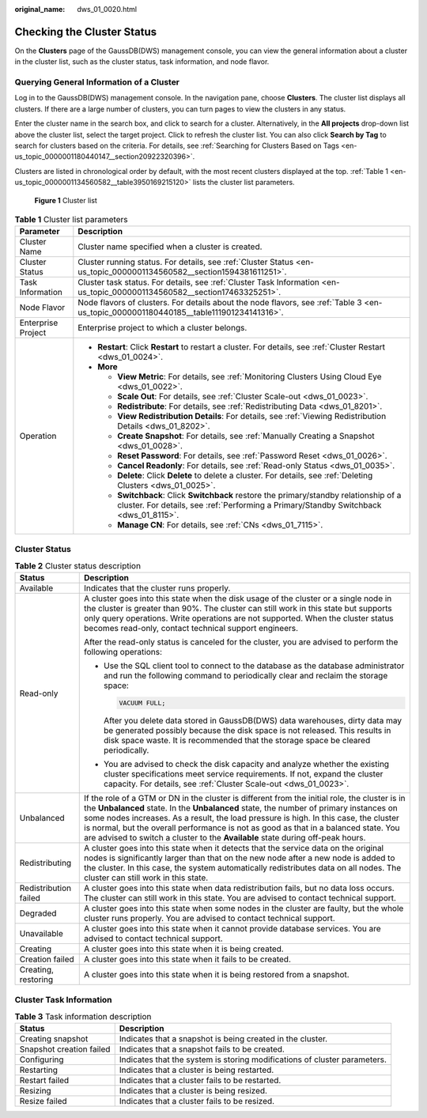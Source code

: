 :original_name: dws_01_0020.html

.. _dws_01_0020:

Checking the Cluster Status
===========================

On the **Clusters** page of the GaussDB(DWS) management console, you can view the general information about a cluster in the cluster list, such as the cluster status, task information, and node flavor.

Querying General Information of a Cluster
-----------------------------------------

Log in to the GaussDB(DWS) management console. In the navigation pane, choose **Clusters**. The cluster list displays all clusters. If there are a large number of clusters, you can turn pages to view the clusters in any status.

Enter the cluster name in the search box, and click |image1| to search for a cluster. Alternatively, in the **All projects** drop-down list above the cluster list, select the target project. Click |image2| to refresh the cluster list. You can also click **Search by Tag** to search for clusters based on the criteria. For details, see :ref:`Searching for Clusters Based on Tags <en-us_topic_0000001180440147__section20922320396>`.

Clusters are listed in chronological order by default, with the most recent clusters displayed at the top. :ref:`Table 1 <en-us_topic_0000001134560582__table3950169215120>` lists the cluster list parameters.


.. figure:: /_static/images/en-us_image_0000001180320473.png
   :alt: **Figure 1** Cluster list

   **Figure 1** Cluster list

.. _en-us_topic_0000001134560582__table3950169215120:

.. table:: **Table 1** Cluster list parameters

   +-----------------------------------+----------------------------------------------------------------------------------------------------------------------------------------------------------------------------------+
   | Parameter                         | Description                                                                                                                                                                      |
   +===================================+==================================================================================================================================================================================+
   | Cluster Name                      | Cluster name specified when a cluster is created.                                                                                                                                |
   +-----------------------------------+----------------------------------------------------------------------------------------------------------------------------------------------------------------------------------+
   | Cluster Status                    | Cluster running status. For details, see :ref:`Cluster Status <en-us_topic_0000001134560582__section1594381611251>`.                                                             |
   +-----------------------------------+----------------------------------------------------------------------------------------------------------------------------------------------------------------------------------+
   | Task Information                  | Cluster task status. For details, see :ref:`Cluster Task Information <en-us_topic_0000001134560582__section17463325251>`.                                                        |
   +-----------------------------------+----------------------------------------------------------------------------------------------------------------------------------------------------------------------------------+
   | Node Flavor                       | Node flavors of clusters. For details about the node flavors, see :ref:`Table 3 <en-us_topic_0000001180440185__table111901234141316>`.                                           |
   +-----------------------------------+----------------------------------------------------------------------------------------------------------------------------------------------------------------------------------+
   | Enterprise Project                | Enterprise project to which a cluster belongs.                                                                                                                                   |
   +-----------------------------------+----------------------------------------------------------------------------------------------------------------------------------------------------------------------------------+
   | Operation                         | -  **Restart**: Click **Restart** to restart a cluster. For details, see :ref:`Cluster Restart <dws_01_0024>`.                                                                   |
   |                                   | -  **More**                                                                                                                                                                      |
   |                                   |                                                                                                                                                                                  |
   |                                   |    -  **View Metric**: For details, see :ref:`Monitoring Clusters Using Cloud Eye <dws_01_0022>`.                                                                                |
   |                                   |    -  **Scale Out**: For details, see :ref:`Cluster Scale-out <dws_01_0023>`.                                                                                                    |
   |                                   |    -  **Redistribute**: For details, see :ref:`Redistributing Data <dws_01_8201>`.                                                                                               |
   |                                   |    -  **View Redistribution Details**: For details, see :ref:`Viewing Redistribution Details <dws_01_8202>`.                                                                     |
   |                                   |    -  **Create Snapshot**: For details, see :ref:`Manually Creating a Snapshot <dws_01_0028>`.                                                                                   |
   |                                   |    -  **Reset Password**: For details, see :ref:`Password Reset <dws_01_0026>`.                                                                                                  |
   |                                   |    -  **Cancel Readonly**: For details, see :ref:`Read-only Status <dws_01_0035>`.                                                                                               |
   |                                   |    -  **Delete**: Click **Delete** to delete a cluster. For details, see :ref:`Deleting Clusters <dws_01_0025>`.                                                                 |
   |                                   |    -  **Switchback**: Click **Switchback** restore the primary/standby relationship of a cluster. For details, see :ref:`Performing a Primary/Standby Switchback <dws_01_8115>`. |
   |                                   |    -  **Manage CN**: For details, see :ref:`CNs <dws_01_7115>`.                                                                                                                  |
   +-----------------------------------+----------------------------------------------------------------------------------------------------------------------------------------------------------------------------------+

.. _en-us_topic_0000001134560582__section1594381611251:

Cluster Status
--------------

.. table:: **Table 2** Cluster status description

   +-----------------------------------+------------------------------------------------------------------------------------------------------------------------------------------------------------------------------------------------------------------------------------------------------------------------------------------------------------------------------------------------------------------------------------------------------------------------------------------------------------+
   | Status                            | Description                                                                                                                                                                                                                                                                                                                                                                                                                                                |
   +===================================+============================================================================================================================================================================================================================================================================================================================================================================================================================================================+
   | Available                         | Indicates that the cluster runs properly.                                                                                                                                                                                                                                                                                                                                                                                                                  |
   +-----------------------------------+------------------------------------------------------------------------------------------------------------------------------------------------------------------------------------------------------------------------------------------------------------------------------------------------------------------------------------------------------------------------------------------------------------------------------------------------------------+
   | Read-only                         | A cluster goes into this state when the disk usage of the cluster or a single node in the cluster is greater than 90%. The cluster can still work in this state but supports only query operations. Write operations are not supported. When the cluster status becomes read-only, contact technical support engineers.                                                                                                                                    |
   |                                   |                                                                                                                                                                                                                                                                                                                                                                                                                                                            |
   |                                   | After the read-only status is canceled for the cluster, you are advised to perform the following operations:                                                                                                                                                                                                                                                                                                                                               |
   |                                   |                                                                                                                                                                                                                                                                                                                                                                                                                                                            |
   |                                   | -  Use the SQL client tool to connect to the database as the database administrator and run the following command to periodically clear and reclaim the storage space:                                                                                                                                                                                                                                                                                     |
   |                                   |                                                                                                                                                                                                                                                                                                                                                                                                                                                            |
   |                                   |    .. code-block::                                                                                                                                                                                                                                                                                                                                                                                                                                         |
   |                                   |                                                                                                                                                                                                                                                                                                                                                                                                                                                            |
   |                                   |       VACUUM FULL;                                                                                                                                                                                                                                                                                                                                                                                                                                         |
   |                                   |                                                                                                                                                                                                                                                                                                                                                                                                                                                            |
   |                                   |    After you delete data stored in GaussDB(DWS) data warehouses, dirty data may be generated possibly because the disk space is not released. This results in disk space waste. It is recommended that the storage space be cleared periodically.                                                                                                                                                                                                          |
   |                                   |                                                                                                                                                                                                                                                                                                                                                                                                                                                            |
   |                                   | -  You are advised to check the disk capacity and analyze whether the existing cluster specifications meet service requirements. If not, expand the cluster capacity. For details, see :ref:`Cluster Scale-out <dws_01_0023>`.                                                                                                                                                                                                                             |
   +-----------------------------------+------------------------------------------------------------------------------------------------------------------------------------------------------------------------------------------------------------------------------------------------------------------------------------------------------------------------------------------------------------------------------------------------------------------------------------------------------------+
   | Unbalanced                        | If the role of a GTM or DN in the cluster is different from the initial role, the cluster is in the **Unbalanced** state. In the **Unbalanced** state, the number of primary instances on some nodes increases. As a result, the load pressure is high. In this case, the cluster is normal, but the overall performance is not as good as that in a balanced state. You are advised to switch a cluster to the **Available** state during off-peak hours. |
   +-----------------------------------+------------------------------------------------------------------------------------------------------------------------------------------------------------------------------------------------------------------------------------------------------------------------------------------------------------------------------------------------------------------------------------------------------------------------------------------------------------+
   | Redistributing                    | A cluster goes into this state when it detects that the service data on the original nodes is significantly larger than that on the new node after a new node is added to the cluster. In this case, the system automatically redistributes data on all nodes. The cluster can still work in this state.                                                                                                                                                   |
   +-----------------------------------+------------------------------------------------------------------------------------------------------------------------------------------------------------------------------------------------------------------------------------------------------------------------------------------------------------------------------------------------------------------------------------------------------------------------------------------------------------+
   | Redistribution failed             | A cluster goes into this state when data redistribution fails, but no data loss occurs. The cluster can still work in this state. You are advised to contact technical support.                                                                                                                                                                                                                                                                            |
   +-----------------------------------+------------------------------------------------------------------------------------------------------------------------------------------------------------------------------------------------------------------------------------------------------------------------------------------------------------------------------------------------------------------------------------------------------------------------------------------------------------+
   | Degraded                          | A cluster goes into this state when some nodes in the cluster are faulty, but the whole cluster runs properly. You are advised to contact technical support.                                                                                                                                                                                                                                                                                               |
   +-----------------------------------+------------------------------------------------------------------------------------------------------------------------------------------------------------------------------------------------------------------------------------------------------------------------------------------------------------------------------------------------------------------------------------------------------------------------------------------------------------+
   | Unavailable                       | A cluster goes into this state when it cannot provide database services. You are advised to contact technical support.                                                                                                                                                                                                                                                                                                                                     |
   +-----------------------------------+------------------------------------------------------------------------------------------------------------------------------------------------------------------------------------------------------------------------------------------------------------------------------------------------------------------------------------------------------------------------------------------------------------------------------------------------------------+
   | Creating                          | A cluster goes into this state when it is being created.                                                                                                                                                                                                                                                                                                                                                                                                   |
   +-----------------------------------+------------------------------------------------------------------------------------------------------------------------------------------------------------------------------------------------------------------------------------------------------------------------------------------------------------------------------------------------------------------------------------------------------------------------------------------------------------+
   | Creation failed                   | A cluster goes into this state when it fails to be created.                                                                                                                                                                                                                                                                                                                                                                                                |
   +-----------------------------------+------------------------------------------------------------------------------------------------------------------------------------------------------------------------------------------------------------------------------------------------------------------------------------------------------------------------------------------------------------------------------------------------------------------------------------------------------------+
   | Creating, restoring               | A cluster goes into this state when it is being restored from a snapshot.                                                                                                                                                                                                                                                                                                                                                                                  |
   +-----------------------------------+------------------------------------------------------------------------------------------------------------------------------------------------------------------------------------------------------------------------------------------------------------------------------------------------------------------------------------------------------------------------------------------------------------------------------------------------------------+

.. _en-us_topic_0000001134560582__section17463325251:

Cluster Task Information
------------------------

.. table:: **Table 3** Task information description

   +--------------------------+---------------------------------------------------------------------------+
   | Status                   | Description                                                               |
   +==========================+===========================================================================+
   | Creating snapshot        | Indicates that a snapshot is being created in the cluster.                |
   +--------------------------+---------------------------------------------------------------------------+
   | Snapshot creation failed | Indicates that a snapshot fails to be created.                            |
   +--------------------------+---------------------------------------------------------------------------+
   | Configuring              | Indicates that the system is storing modifications of cluster parameters. |
   +--------------------------+---------------------------------------------------------------------------+
   | Restarting               | Indicates that a cluster is being restarted.                              |
   +--------------------------+---------------------------------------------------------------------------+
   | Restart failed           | Indicates that a cluster fails to be restarted.                           |
   +--------------------------+---------------------------------------------------------------------------+
   | Resizing                 | Indicates that a cluster is being resized.                                |
   +--------------------------+---------------------------------------------------------------------------+
   | Resize failed            | Indicates that a cluster fails to be resized.                             |
   +--------------------------+---------------------------------------------------------------------------+

.. |image1| image:: /_static/images/en-us_image_0000001134560822.png
.. |image2| image:: /_static/images/en-us_image_0000001180440407.png
